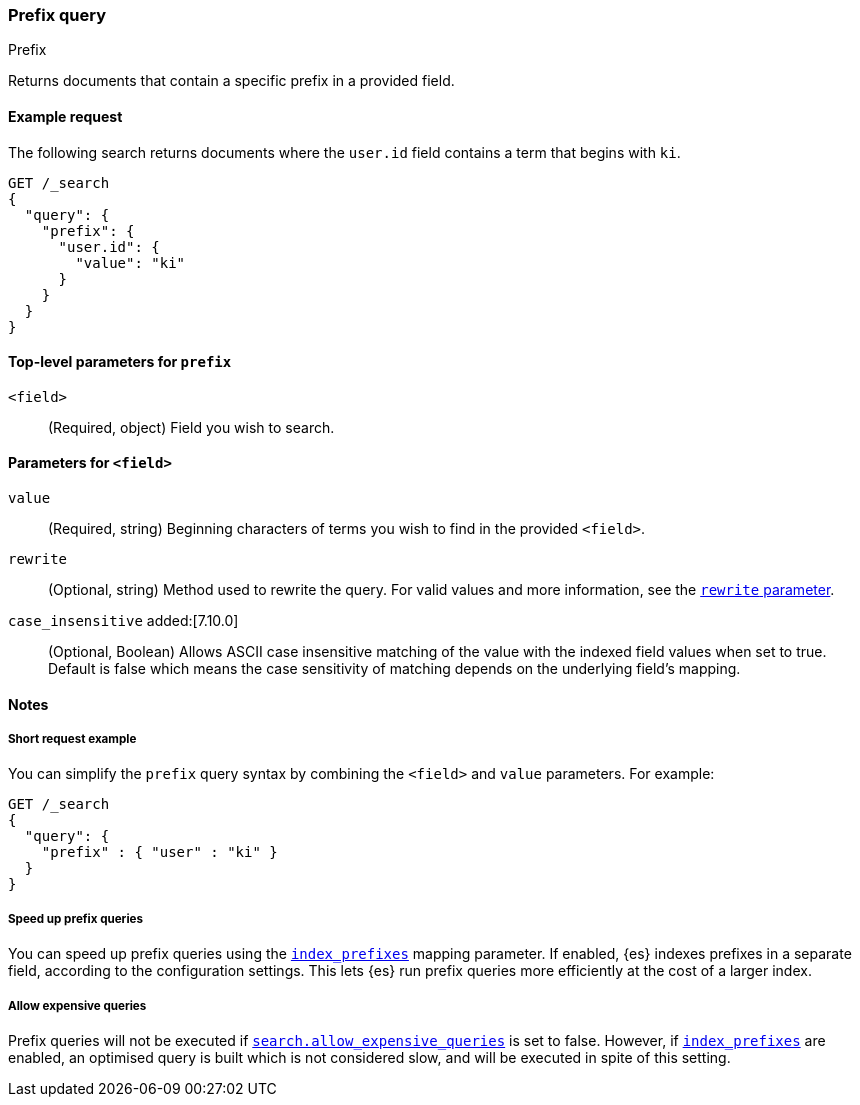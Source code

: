 [[query-dsl-prefix-query]]
=== Prefix query
++++
<titleabbrev>Prefix</titleabbrev>
++++

Returns documents that contain a specific prefix in a provided field.

[[prefix-query-ex-request]]
==== Example request

The following search returns documents where the `user.id` field contains a term
that begins with `ki`.

[source,console]
----
GET /_search
{
  "query": {
    "prefix": {
      "user.id": {
        "value": "ki"
      }
    }
  }
}
----

[[prefix-query-top-level-params]]
==== Top-level parameters for `prefix`
`<field>`::
(Required, object) Field you wish to search.

[[prefix-query-field-params]]
==== Parameters for `<field>`
`value`::
(Required, string) Beginning characters of terms you wish to find in the
provided `<field>`.

`rewrite`::
(Optional, string) Method used to rewrite the query. For valid values and more
information, see the <<query-dsl-multi-term-rewrite, `rewrite` parameter>>.

`case_insensitive` added:[7.10.0] ::
(Optional, Boolean) Allows ASCII case insensitive matching of the
value with the indexed field values when set to true. Default is false which means
the case sensitivity of matching depends on the underlying field's mapping.

[[prefix-query-notes]]
==== Notes

[[prefix-query-short-ex]]
===== Short request example
You can simplify the `prefix` query syntax by combining the `<field>` and
`value` parameters. For example:

[source,console]
----
GET /_search
{
  "query": {
    "prefix" : { "user" : "ki" }
  }
}
----

[[prefix-query-index-prefixes]]
===== Speed up prefix queries
You can speed up prefix queries using the <<index-prefixes,`index_prefixes`>>
mapping parameter. If enabled, {es} indexes prefixes in a separate field,
according to the configuration settings. This lets {es} run prefix queries
more efficiently at the cost of a larger index.

[[prefix-query-allow-expensive-queries]]
===== Allow expensive queries
Prefix queries will not be executed if <<query-dsl-allow-expensive-queries, `search.allow_expensive_queries`>>
is set to false. However, if <<index-prefixes, `index_prefixes`>> are enabled, an optimised query is built which
is not considered slow, and will be executed in spite of this setting.
